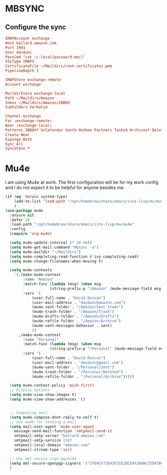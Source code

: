 * MBSYNC

** Configure the sync
#+begin_src conf :tangle ~/.mbsyncrc
   IMAPAccount exchange
   Host ballard.amazon.com
   Port 1993
   User davdunc
   PassCmd "cat ~/.local/password-mail"
   SSLType IMAPS
   CertificateFile ~/Maildirs/root-certificates.pem
   PipelineDepth 1

#+end_src
#+begin_src conf :tangle ~/.mbsyncrc
   IMAPStore exchange-remote
   Account exchange

#+end_src
#+begin_src conf :tangle ~/.mbsyncrc
   MaildirStore exchange-local
   Path ~/Maildirs/Amazon
   Inbox ~/Maildirs/Amazon/INBOX
   SubFolders Verbatim

#+end_src
#+begin_src conf :tangle ~/.mbsyncrc
   Channel exchange
   Far :exchange-remote:
   Near :exchange-local:
   Patterns INBOX* %!Calendar Sent% Outbox Partners Tasks% Archives* Deleted* !*.sbd !Partners
   Create Near
   Expunge Both
   Sync All
   SyncState *

#+end_src

* Mu4e
I am using Mu4e at work. The first configuration will be for my work config and I do not expect it to be helpful for anyone besides me.

#+begin_src emacs-lisp :tangle ~/.emacs.d/user_lisp/messaging.el :mkdirp t
  (if (eq 'darwin system-type)
      (add-to-list 'load-path "/opt/homebrew/share/emacs/site-lisp/mu/mu4e")
      )
  (use-package mu4e
    :ensure nil
    :defer 20
    :load-path "/opt/homebrew/share/emacs/site-lisp/mu/mu4e"
    :config
    (require 'org-mu4e)

    (setq mu4e-update-interval (* 10 60))
    (setq mu4e-get-mail-command "mbsync -a")
    (setq mu4e-maildir "~/Maildirs")
    (setq mu4e-completing-read-function #'ivy-completing-read)
    (setq mu4e-change-filenames-when-moving t)

    (setq mu4e-contexts
	  `(,(make-mu4e-context
	      :name "Amazon"
	      :match-func (lambda (msg) (when msg
					  (string-prefix-p "/Amazon" (mu4e-message-field msg :maildir))))
	      :vars '(
		      (user-full-name . "David Duncan")
		      (user-mail-address . "davdunc@amazon.com")
		      (mu4e-sent-folder . "/Amazon/Sent Items")
		      (mu4e-trash-folder . "/Amazon/Trash")
		      (mu4e-drafts-folder . "/Amazon/Drafts")
		      (mu4e-refile-folder . "/Amazon/Archive")
		      (mu4e-sent-messages-behavior . sent)
		      ))
	    ,(make-mu4e-context
	      :name "Personal"
	      :match-func (lambda (msg) (when msg
					  (string-prefix-p "/Personal" (mu4e-message-field msg :maildir))))
	      :vars '(
		      (user-full-name . "David Duncan")
		      (user-mail-address . "davdunc@gmail.com")
		      (mu4e-sent-folder . "/Personal/Sent")
		      (mu4e-trash-folder . "/Personal/Deleted")
		      (mu4e-refile-folder . "/Personal/Archive")))))

    (setq mu4e-context-policy 'pick-first)
    ;; Display options
    (setq mu4e-view-show-images t)
    (setq mu4e-view-show-addresses 't)


    ;; Composing mail
    (setq mu4e-compose-dont-reply-to-self t)
    ;; Use mu4e for sending e-mail
    (setq mail-user-agent 'mu4e-user-agent
	  message-send-mail-function 'smtpmail-send-it
	  smtpmail-smtp-server "ballard.amazon.com"
	  smtpmail-smtp-service 1587
	  smtpmail-local-domain "amazon.com"
	  smtpmail-stream-type 'ssl)

    ;; Use mml-secure-sign-pgpmime
    (setq mml-secure-openpgp-signers '("3760CF72691F31E2DCE9F260AC72DA7B40B20EFF"))
    )

#+end_src
